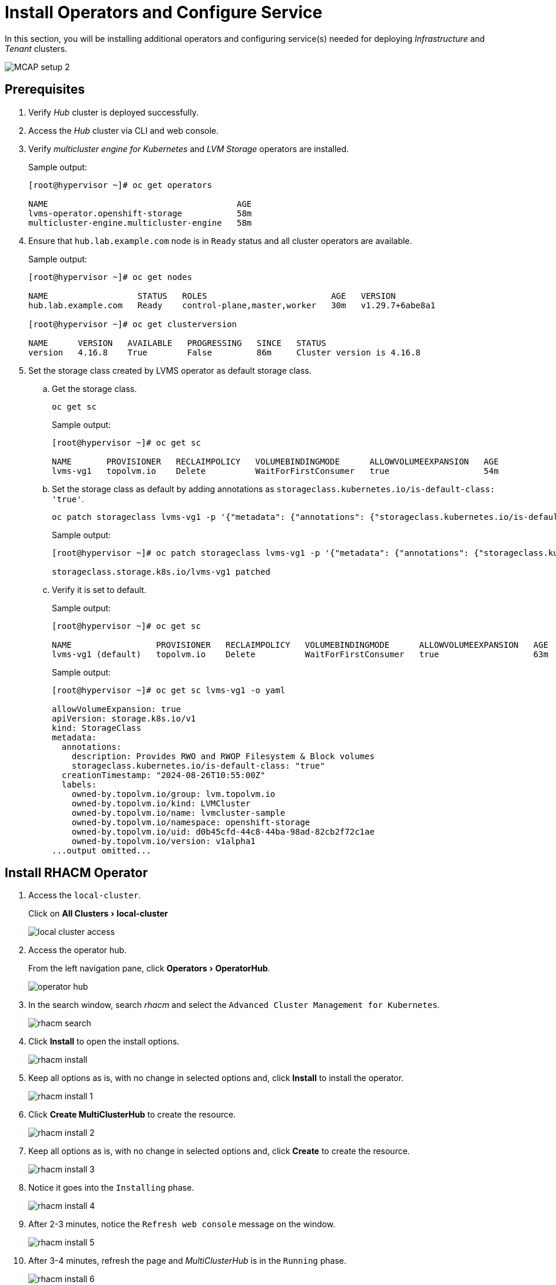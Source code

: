 = Install Operators and Configure Service
:experimental:

In this section, you will be installing additional operators and configuring service(s) needed for deploying _Infrastructure_ and _Tenant_ clusters.

image::MCAP_setup_2.png[]

== Prerequisites

. Verify _Hub_ cluster is deployed successfully.

. Access the _Hub_ cluster via CLI and web console.

. Verify _multicluster engine for Kubernetes_ and _LVM Storage_ operators are installed.
+
.Sample output:
----
[root@hypervisor ~]# oc get operators

NAME                                      AGE
lvms-operator.openshift-storage           58m
multicluster-engine.multicluster-engine   58m
----

. Ensure that `hub.lab.example.com` node is in `Ready` status and all cluster operators are available.
+
.Sample output:
----
[root@hypervisor ~]# oc get nodes

NAME                  STATUS   ROLES                         AGE   VERSION
hub.lab.example.com   Ready    control-plane,master,worker   30m   v1.29.7+6abe8a1

[root@hypervisor ~]# oc get clusterversion

NAME      VERSION   AVAILABLE   PROGRESSING   SINCE   STATUS
version   4.16.8    True        False         86m     Cluster version is 4.16.8
----

. Set the storage class created by LVMS operator as default storage class.

.. Get the storage class.
+
[source,bash,role=execute]
----
oc get sc
----
+
.Sample output:
----
[root@hypervisor ~]# oc get sc

NAME       PROVISIONER   RECLAIMPOLICY   VOLUMEBINDINGMODE      ALLOWVOLUMEEXPANSION   AGE
lvms-vg1   topolvm.io    Delete          WaitForFirstConsumer   true                   54m
----

.. Set the storage class as default by adding annotations as `storageclass.kubernetes.io/is-default-class: 'true'`.
+
[source,bash,role=execute]
----
oc patch storageclass lvms-vg1 -p '{"metadata": {"annotations": {"storageclass.kubernetes.io/is-default-class": "true"}}}'
----
+
.Sample output:
----
[root@hypervisor ~]# oc patch storageclass lvms-vg1 -p '{"metadata": {"annotations": {"storageclass.kubernetes.io/is-default-class": "true"}}}'

storageclass.storage.k8s.io/lvms-vg1 patched
----

.. Verify it is set to default.
+
.Sample output:
----
[root@hypervisor ~]# oc get sc

NAME                 PROVISIONER   RECLAIMPOLICY   VOLUMEBINDINGMODE      ALLOWVOLUMEEXPANSION   AGE
lvms-vg1 (default)   topolvm.io    Delete          WaitForFirstConsumer   true                   63m
----
+
.Sample output:
----
[root@hypervisor ~]# oc get sc lvms-vg1 -o yaml

allowVolumeExpansion: true
apiVersion: storage.k8s.io/v1
kind: StorageClass
metadata:
  annotations:
    description: Provides RWO and RWOP Filesystem & Block volumes
    storageclass.kubernetes.io/is-default-class: "true"
  creationTimestamp: "2024-08-26T10:55:00Z"
  labels:
    owned-by.topolvm.io/group: lvm.topolvm.io
    owned-by.topolvm.io/kind: LVMCluster
    owned-by.topolvm.io/name: lvmcluster-sample
    owned-by.topolvm.io/namespace: openshift-storage
    owned-by.topolvm.io/uid: d0b45cfd-44c8-44ba-98ad-82cb2f72c1ae
    owned-by.topolvm.io/version: v1alpha1
...output omitted...
----

== Install RHACM Operator

. Access the `local-cluster`.
+
Click on menu:All Clusters[local-cluster]
+
image::local_cluster_access.png[]

. Access the operator hub.
+
From the left navigation pane, click menu:Operators[OperatorHub].
+
image::operator_hub.png[]

. In the search window, search _rhacm_ and select the `Advanced Cluster Management for Kubernetes`.
+
image::rhacm_search.png[]

. Click btn:[Install] to open the install options.
+
image::rhacm_install.png[]

. Keep all options as is, with no change in selected options and, click btn:[Install] to install the operator.
+
image::rhacm_install_1.png[]

. Click btn:[Create MultiClusterHub] to create the resource.
+
image::rhacm_install_2.png[]

. Keep all options as is, with no change in selected options and, click btn:[Create] to create the resource.
+
image::rhacm_install_3.png[]

. Notice it goes into the `Installing` phase.
+
image::rhacm_install_4.png[]

. After 2-3 minutes, notice the `Refresh web console` message on the window.
+
image::rhacm_install_5.png[]

. After 3-4 minutes, refresh the page and _MultiClusterHub_ is in the `Running` phase.
+
image::rhacm_install_6.png[]

==  Enable the Central Infrastructure Management Service

https://docs.redhat.com/en/documentation/red_hat_advanced_cluster_management_for_kubernetes/2.5/html/clusters/managing-your-clusters#enable-cim[The Central Infrastructure Management (CIM),window=read-later] service is provided with the `mce-short` and deploys OpenShift Container Platform clusters.
CIM is deployed when you enable the _MultiClusterHub Operator_ on the hub cluster, but must be enabled.

This will help to generate discovery ISO which will be used for deploying _Infrastructure_ clusters from the _Hub_ cluster using RHACM.

Ensure `AgentServiceConfig` exists and running.

.Sample output:
----
[root@hypervisor ~]# oc get AgentServiceConfig

NAME    AGE
agent   3h37m
----

=== Manually create the Provisioning custom resource (CR)

. Create `Provisioning` custom resource.
+
[source,bash,role=execute]
----
cat >provisioning-configuration.yaml<<-"EOF"
apiVersion: metal3.io/v1alpha1
kind: Provisioning
metadata:
  name: provisioning-configuration
spec:
  provisioningNetwork: "Disabled"
  watchAllNamespaces: true
EOF
----

. Create a `Provisioning` CR to enable services for automated provisioning by using the following command.
+
[source,bash,role=execute]
----
oc create -f provisioning-configuration.yaml
----

. Ensure provisioning custom resource is created.
+
.Sample output:
----
[root@hypervisor ~]# oc get provisioning
NAME                         AGE
provisioning-configuration   6s
----
